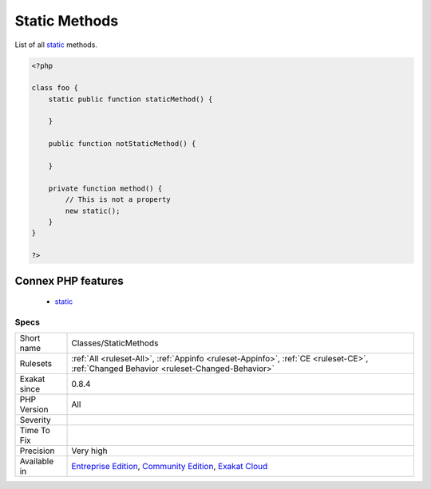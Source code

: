 .. _classes-staticmethods:

.. _static-methods:

Static Methods
++++++++++++++

.. meta::
	:description:
		Static Methods: List of all static methods.
	:twitter:card: summary_large_image
	:twitter:site: @exakat
	:twitter:title: Static Methods
	:twitter:description: Static Methods: List of all static methods
	:twitter:creator: @exakat
	:twitter:image:src: https://www.exakat.io/wp-content/uploads/2020/06/logo-exakat.png
	:og:image: https://www.exakat.io/wp-content/uploads/2020/06/logo-exakat.png
	:og:title: Static Methods
	:og:type: article
	:og:description: List of all static methods
	:og:url: https://exakat.readthedocs.io/en/latest/Reference/Rules/Static Methods.html
	:og:locale: en
List of all `static <https://www.php.net/manual/en/language.oop5.static.php>`_ methods.

.. code-block:: php
   
   <?php
   
   class foo {
       static public function staticMethod() {
           
       }
       
       public function notStaticMethod() {
       
       }
              
       private function method() {
           // This is not a property
           new static();
       }
   }
   
   ?>
Connex PHP features
-------------------

  + `static <https://php-dictionary.readthedocs.io/en/latest/dictionary/static.ini.html>`_


Specs
_____

+--------------+-----------------------------------------------------------------------------------------------------------------------------------------------------------------------------------------+
| Short name   | Classes/StaticMethods                                                                                                                                                                   |
+--------------+-----------------------------------------------------------------------------------------------------------------------------------------------------------------------------------------+
| Rulesets     | :ref:`All <ruleset-All>`, :ref:`Appinfo <ruleset-Appinfo>`, :ref:`CE <ruleset-CE>`, :ref:`Changed Behavior <ruleset-Changed-Behavior>`                                                  |
+--------------+-----------------------------------------------------------------------------------------------------------------------------------------------------------------------------------------+
| Exakat since | 0.8.4                                                                                                                                                                                   |
+--------------+-----------------------------------------------------------------------------------------------------------------------------------------------------------------------------------------+
| PHP Version  | All                                                                                                                                                                                     |
+--------------+-----------------------------------------------------------------------------------------------------------------------------------------------------------------------------------------+
| Severity     |                                                                                                                                                                                         |
+--------------+-----------------------------------------------------------------------------------------------------------------------------------------------------------------------------------------+
| Time To Fix  |                                                                                                                                                                                         |
+--------------+-----------------------------------------------------------------------------------------------------------------------------------------------------------------------------------------+
| Precision    | Very high                                                                                                                                                                               |
+--------------+-----------------------------------------------------------------------------------------------------------------------------------------------------------------------------------------+
| Available in | `Entreprise Edition <https://www.exakat.io/entreprise-edition>`_, `Community Edition <https://www.exakat.io/community-edition>`_, `Exakat Cloud <https://www.exakat.io/exakat-cloud/>`_ |
+--------------+-----------------------------------------------------------------------------------------------------------------------------------------------------------------------------------------+


